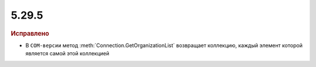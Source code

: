 5.29.5
------

.. feed-entry::
  :date: 2019-12-06

.. rubric:: Исправлено

* В ``COM-версии`` метод :meth:`Connection.GetOrganizationList` возвращает коллекцию, каждый элемент которой является самой этой коллекцией
